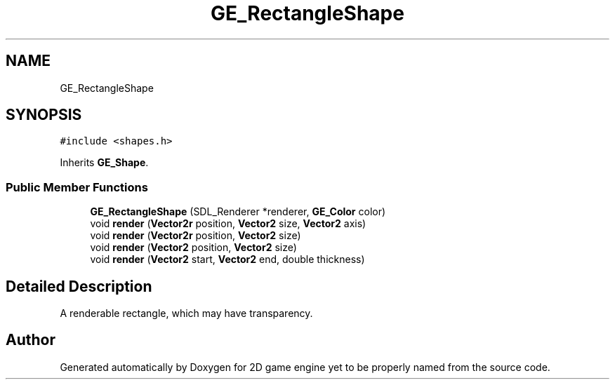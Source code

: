 .TH "GE_RectangleShape" 3 "Fri May 18 2018" "Version 0.1" "2D game engine yet to be properly named" \" -*- nroff -*-
.ad l
.nh
.SH NAME
GE_RectangleShape
.SH SYNOPSIS
.br
.PP
.PP
\fC#include <shapes\&.h>\fP
.PP
Inherits \fBGE_Shape\fP\&.
.SS "Public Member Functions"

.in +1c
.ti -1c
.RI "\fBGE_RectangleShape\fP (SDL_Renderer *renderer, \fBGE_Color\fP color)"
.br
.ti -1c
.RI "void \fBrender\fP (\fBVector2r\fP position, \fBVector2\fP size, \fBVector2\fP axis)"
.br
.ti -1c
.RI "void \fBrender\fP (\fBVector2r\fP position, \fBVector2\fP size)"
.br
.ti -1c
.RI "void \fBrender\fP (\fBVector2\fP position, \fBVector2\fP size)"
.br
.ti -1c
.RI "void \fBrender\fP (\fBVector2\fP start, \fBVector2\fP end, double thickness)"
.br
.in -1c
.SH "Detailed Description"
.PP 
A renderable rectangle, which may have transparency\&. 

.SH "Author"
.PP 
Generated automatically by Doxygen for 2D game engine yet to be properly named from the source code\&.
